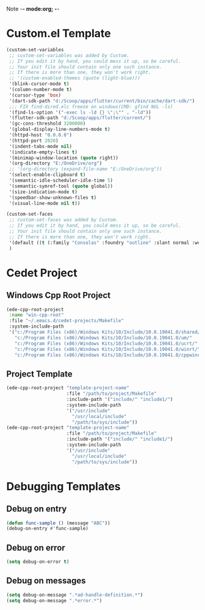 Note -*- mode:org; -*-

#+STARTUP: showall
#+STARTUP: indent
#+STARTUP: align
#+STARTUP: inlineimages

* Custom.el Template
#+NAME: csv_to_table
#+BEGIN_SRC emacs-lisp
  (custom-set-variables
   ;; custom-set-variables was added by Custom.
   ;; If you edit it by hand, you could mess it up, so be careful.
   ;; Your init file should contain only one such instance.
   ;; If there is more than one, they won't work right.
   ;; '(custom-enabled-themes (quote (light-blue)))
   '(blink-cursor-mode t)
   '(column-number-mode t)
   '(cursor-type 'box)
   '(dart-sdk-path "d:/Scoop/apps/flutter/current/bin/cache/dart-sdk/")
   ;;; FIX find-dired.elc freeze on windows(CMD: gfind NUL -ls)
   '(find-ls-option '("-exec ls -ld {} \";\"" . "-ld"))
   '(flutter-sdk-path "d:/Scoop/apps/flutter/current/")
   '(gc-cons-threshold 3200000)
   '(global-display-line-numbers-mode t)
   '(httpd-host "0.0.0.0")
   '(httpd-port 2020)
   '(indent-tabs-mode nil)
   '(indicate-empty-lines t)
   '(minimap-window-location (quote right))
   '(org-directory "E:/OneDrive/org")
   ;; '(org-directory (expand-file-name "E:/OneDrive/org"))
   '(select-enable-clipboard t)
   '(semantic-idle-scheduler-idle-time 5)
   '(semantic-symref-tool (quote global))
   '(size-indication-mode t)
   '(speedbar-show-unknown-files t)
   '(visual-line-mode nil t))

  (custom-set-faces
   ;; custom-set-faces was added by Custom.
   ;; If you edit it by hand, you could mess it up, so be careful.
   ;; Your init file should contain only one such instance.
   ;; If there is more than one, they won't work right.
   '(default ((t (:family "Consolas" :foundry "outline" :slant normal :weight normal :height 105 :width normal))))
   )
#+END_SRC


* Cedet Project
** Windows Cpp Root Project
#+name: cedet-windows-cpp-root-project
#+begin_src emacs-lisp
  (ede-cpp-root-project
   :name "win-cpp-root"
   :file "~/.emacs.d/cedet-projects/Makefile"
   :system-include-path
   '("c:/Program Files (x86)/Windows Kits/10/Include/10.0.19041.0/shared/"
     "c:/Program Files (x86)/Windows Kits/10/Include/10.0.19041.0/um/"
     "c:/Program Files (x86)/Windows Kits/10/Include/10.0.19041.0/ucrt/"
     "c:/Program Files (x86)/Windows Kits/10/Include/10.0.19041.0/winrt/"
     "c:/Program Files (x86)/Windows Kits/10/Include/10.0.19041.0/cppwinrt/winrt/"))

#+end_src

** Project Template
#+name: cedet-project-template
#+begin_src emacs-lisp
  (ede-cpp-root-project "template-project-name"
                        :file "/path/to/project/Makefile"
                        :include-path '("include/" "include1/")
                        :system-include-path
                        '("/usr/include"
                          "/usr/local/include"
                          "/path/to/sys/include"))
  (ede-cpp-root-project "template-project-name"
                        :file "/path/to/project/Makefile"
                        :include-path '("include/" "include1/")
                        :system-include-path
                        '("/usr/include"
                          "/usr/local/include"
                          "/path/to/sys/include"))
#+end_src

* Debugging Templates
** Debug on entry
#+name: debug-on-entry-sample
#+begin_src emacs-lisp
  (defun func-sample () (message "ABC"))
  (debug-on-entry #'func-sample)
#+end_src


** Debug on error
#+name: debug-on-error-sample
#+begin_src emacs-lisp
  (setq debug-on-error t)
#+end_src

** Debug on messages
#+name: debug-on-messages-sample
#+begin_src emacs-lisp
  (setq debug-on-message ".*ad-handle-definition.*")
  (setq debug-on-message ".*error.*")
#+end_src
